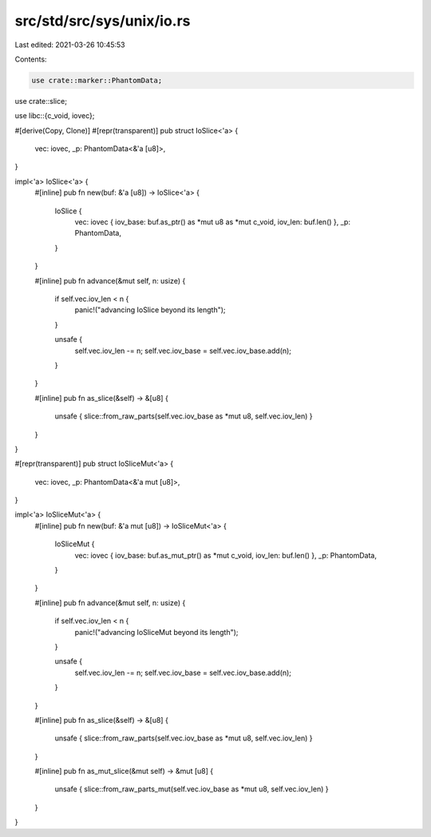 src/std/src/sys/unix/io.rs
==========================

Last edited: 2021-03-26 10:45:53

Contents:

.. code-block:: rs

    use crate::marker::PhantomData;
use crate::slice;

use libc::{c_void, iovec};

#[derive(Copy, Clone)]
#[repr(transparent)]
pub struct IoSlice<'a> {
    vec: iovec,
    _p: PhantomData<&'a [u8]>,
}

impl<'a> IoSlice<'a> {
    #[inline]
    pub fn new(buf: &'a [u8]) -> IoSlice<'a> {
        IoSlice {
            vec: iovec { iov_base: buf.as_ptr() as *mut u8 as *mut c_void, iov_len: buf.len() },
            _p: PhantomData,
        }
    }

    #[inline]
    pub fn advance(&mut self, n: usize) {
        if self.vec.iov_len < n {
            panic!("advancing IoSlice beyond its length");
        }

        unsafe {
            self.vec.iov_len -= n;
            self.vec.iov_base = self.vec.iov_base.add(n);
        }
    }

    #[inline]
    pub fn as_slice(&self) -> &[u8] {
        unsafe { slice::from_raw_parts(self.vec.iov_base as *mut u8, self.vec.iov_len) }
    }
}

#[repr(transparent)]
pub struct IoSliceMut<'a> {
    vec: iovec,
    _p: PhantomData<&'a mut [u8]>,
}

impl<'a> IoSliceMut<'a> {
    #[inline]
    pub fn new(buf: &'a mut [u8]) -> IoSliceMut<'a> {
        IoSliceMut {
            vec: iovec { iov_base: buf.as_mut_ptr() as *mut c_void, iov_len: buf.len() },
            _p: PhantomData,
        }
    }

    #[inline]
    pub fn advance(&mut self, n: usize) {
        if self.vec.iov_len < n {
            panic!("advancing IoSliceMut beyond its length");
        }

        unsafe {
            self.vec.iov_len -= n;
            self.vec.iov_base = self.vec.iov_base.add(n);
        }
    }

    #[inline]
    pub fn as_slice(&self) -> &[u8] {
        unsafe { slice::from_raw_parts(self.vec.iov_base as *mut u8, self.vec.iov_len) }
    }

    #[inline]
    pub fn as_mut_slice(&mut self) -> &mut [u8] {
        unsafe { slice::from_raw_parts_mut(self.vec.iov_base as *mut u8, self.vec.iov_len) }
    }
}


